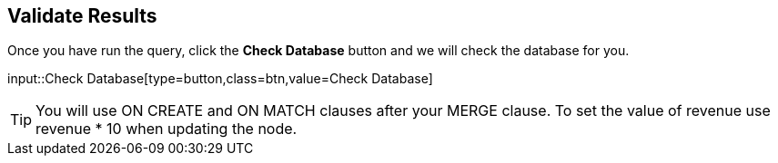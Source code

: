 :id: _challenge

[.verify]
== Validate Results

Once you have run the query, click the **Check Database** button and we will check the database for you.


input::Check Database[type=button,class=btn,value=Check Database]

[TIP]
====
You will use ON CREATE and ON MATCH clauses after your MERGE clause.
To set the value of revenue use revenue * 10 when updating the node.
====